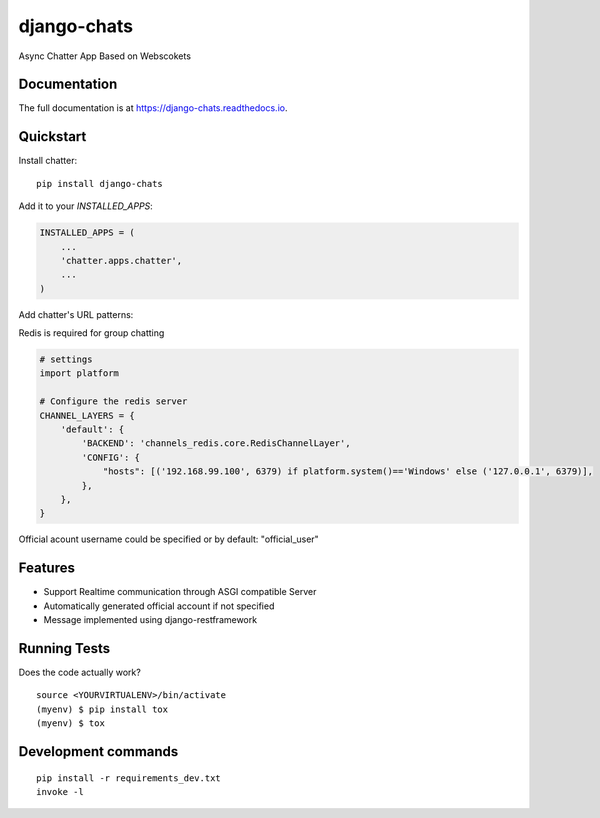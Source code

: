 =============================
django-chats
=============================

.. image:: https://badge.fury.io/py/django-chats.svg
    :target: https://badge.fury.io/py/django-chats

.. image:: https://travis-ci.org/Ming-Lyu/chatter.svg?branch=master
    :target: https://travis-ci.org/Ming-Lyu/chatter

.. image:: https://codecov.io/gh/Ming-Lyu/chatter/branch/master/graph/badge.svg
    :target: https://codecov.io/gh/Ming-Lyu/chatter

Async Chatter App Based on Webscokets

Documentation
-------------

The full documentation is at https://django-chats.readthedocs.io.

Quickstart
----------

Install chatter::

    pip install django-chats


Add it to your `INSTALLED_APPS`:

.. code-block:: python

    INSTALLED_APPS = (
        ...
        'chatter.apps.chatter',
        ...
    )

Add chatter's URL patterns:

.. code-block:: python
    from django.urls import re_path, include
    from chatter import urls as chatter_urls
    from chatter.api import urls as chatter_api_urls


    urlpatterns = [
        ...
        re_path(r'^', include(chatter_urls)),
        re_path(r'^', include(chatter_api_urls)),
        ...
    ]


Redis is required for group chatting

.. code-block:: python

    # settings
    import platform

    # Configure the redis server
    CHANNEL_LAYERS = {
        'default': {
            'BACKEND': 'channels_redis.core.RedisChannelLayer',
            'CONFIG': {
                "hosts": [('192.168.99.100', 6379) if platform.system()=='Windows' else ('127.0.0.1', 6379)],
            },
        },
    }


Official acount username could be specified or by default: "official_user"

Features
--------

* Support Realtime communication through ASGI compatible Server
* Automatically generated official account if not specified
* Message implemented using django-restframework


Running Tests
-------------

Does the code actually work?

::

    source <YOURVIRTUALENV>/bin/activate
    (myenv) $ pip install tox
    (myenv) $ tox


Development commands
---------------------

::

    pip install -r requirements_dev.txt
    invoke -l

